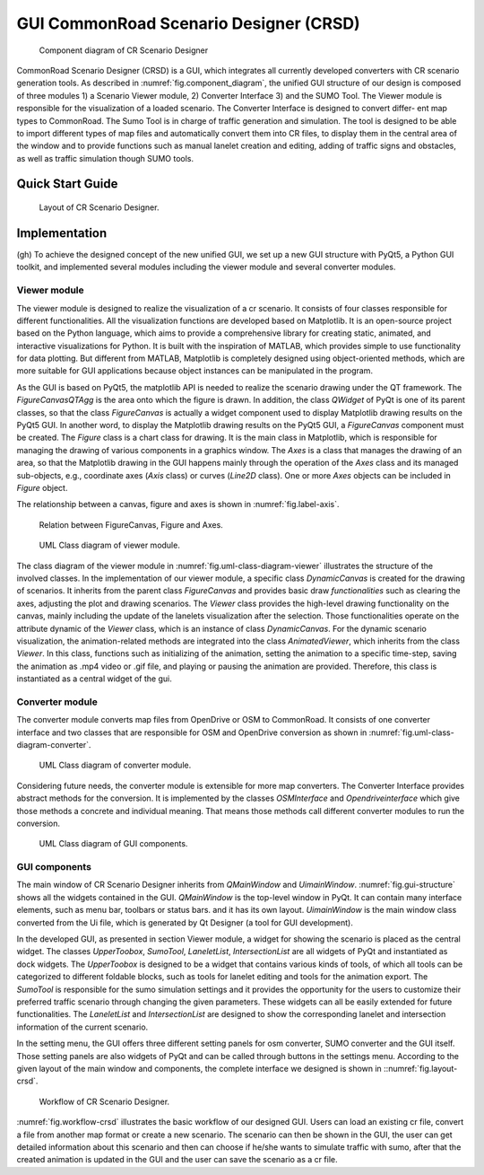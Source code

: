 .. 
  Normally, there are no heading levels assigned to certain characters as the structure is
  determined from the succession of headings. However, this convention is used in Python’s
  Style Guide for documenting which you may follow:

  # with overline, for parts
  * for chapters
  = for sections
  - for subsections
  ^ for subsubsections
  " for paragraphs

GUI CommonRoad Scenario Designer (CRSD)
#############################################

.. _fig.component_diagram:
.. figure:: images/gui/Components_Diagram_CR_Designer-1.png
  :alt: Component diagram of CR Scenario Designer

  Component diagram of CR Scenario Designer

CommonRoad Scenario Designer (CRSD) is a GUI, which
integrates all currently developed converters with CR scenario
generation tools.
As described in :numref:`fig.component_diagram`, the unified GUI structure of our
design is composed of three modules 1) a Scenario Viewer
module, 2) Converter Interface 3) and the SUMO Tool. The
Viewer module is responsible for the visualization of a loaded
scenario. The Converter Interface is designed to convert differ-
ent map types to CommonRoad. The Sumo Tool is in charge
of traffic generation and simulation.
The tool is designed to be able to import different types
of map files and automatically convert them into CR files, to
display them in the central area of the window and to provide
functions such as manual lanelet creation and editing, adding
of traffic signs and obstacles, as well as traffic simulation 
though SUMO tools.

Quick Start Guide
*****************


.. _fig.layout-crsd:
.. figure:: images/gui/Layout_cr_designer-1.png
   :alt: Layout of CR Scenario Designer.
   :name: fig:workflow

   Layout of CR Scenario Designer.

Implementation
**************
(gh) To achieve the designed concept of the new unified GUI, we set up a
new GUI structure with PyQt5, a Python GUI toolkit, and implemented
several modules including the viewer module and several converter
modules.



Viewer module
=============

The viewer module is designed to realize the visualization of a cr
scenario. It consists of four classes responsible for different
functionalities. All the visualization functions are developed based on
Matplotlib. It is an open-source project based on the Python language,
which aims to provide a comprehensive library for creating static,
animated, and interactive visualizations for Python. It is built with
the inspiration of MATLAB, which provides simple to use functionality
for data plotting. But different from MATLAB, Matplotlib is completely
designed using object-oriented methods, which are more suitable for GUI
applications because object instances can be manipulated in the program.

As the GUI is based on PyQt5, the matplotlib API is needed to
realize the scenario drawing under the QT framework. The
*FigureCanvasQTAgg* is the area onto which the figure is drawn. In
addition, the class *QWidget* of PyQt is one of its parent classes, so
that the class *FigureCanvas* is actually a widget component used to
display Matplotlib drawing results on the PyQt5 GUI. In another word, to
display the Matplotlib drawing results on the PyQt5 GUI, a
*FigureCanvas* component must be created. The *Figure* class is a chart
class for drawing. It is the main class in Matplotlib, which is
responsible for managing the drawing of various components in a graphics
window. The *Axes* is a class that manages the drawing of an area, so
that the Matplotlib drawing in the GUI happens mainly through the
operation of the *Axes* class and its managed sub-objects, e.g.,
coordinate axes (*Axis* class) or curves (*Line2D* class). One or more
*Axes* objects can be included in *Figure* object.

The relationship between a canvas, figure and axes is shown in :numref:`fig.label-axis`.


.. _fig.label-axis:
.. figure:: images/gui/Relation_GUI_Canvas_figure-1.png
   :alt: Relation between FigureCanvas, Figure and Axes.
   :name: Relation_canvas_fig_ax
   :width: 50.0%
   
   Relation between FigureCanvas, Figure and Axes.


.. _fig.uml-class-diagram-viewer:
.. figure:: images/gui/Viewer_class-1.png
   :alt: UML Class diagram of viewer module.
   :name: Relation_viewer
   :width: 50.0%

   UML Class diagram of viewer module.

The class diagram of the viewer module in :numref:`fig.uml-class-diagram-viewer` illustrates the structure of
the involved classes. In the implementation of our viewer module, a
specific class *DynamicCanvas* is created for the drawing of scenarios.
It inherits from the parent class *FigureCanvas* and provides basic draw
*functionalities* such as clearing the axes, adjusting the plot and
drawing scenarios. The *Viewer* class provides the high-level drawing
functionality on the canvas, mainly including the update of the lanelets
visualization after the selection. Those functionalities operate on the
attribute dynamic of the *Viewer* class, which is an instance of class
*DynamicCanvas*. For the dynamic scenario visualization, the
animation-related methods are integrated into the class
*AnimatedViewer*, which inherits from the class *Viewer*. In this class,
functions such as initializing of the animation, setting the animation
to a specific time-step, saving the animation as .mp4 video or .gif
file, and playing or pausing the animation are provided. Therefore, this
class is instantiated as a central widget of the gui.


Converter module
================

The converter module converts map files from OpenDrive or OSM to
CommonRoad. It consists of one converter interface and two classes that
are responsible for OSM and OpenDrive conversion as shown in :numref:`fig.uml-class-diagram-converter`.

.. _fig.uml-class-diagram-converter:
.. figure:: images/gui/Converter_interface-1.png
   :alt: UML Class diagram of converter module.
   :name: Relation_converters
   :width: 50.0%

   UML Class diagram of converter module.

Considering future needs, the converter module is extensible for more
map converters. The Converter Interface provides abstract methods for
the conversion. It is implemented by the classes *OSMInterface* and
*Opendriveinterface* which give those methods a concrete and individual
meaning. That means those methods call different converter modules to
run the conversion.

.. _fig.gui-structure:
.. figure:: images/gui/GUI_structure-1.png
   :alt: UML Class diagram of GUI components.
   :name: Relation_GUI
   :width: 50.0%

   UML Class diagram of GUI components.

GUI components
==============

The main window of CR Scenario Designer inherits from *QMainWindow* and
*UimainWindow*. :numref:`fig.gui-structure`  shows all the widgets contained in the GUI.
*QMainWindow* is the top-level window in PyQt. It can contain many
interface elements, such as menu bar, toolbars or status bars. and it
has its own layout. *UimainWindow* is the main window class
converted from the Ui file, which is generated by Qt Designer (a tool
for GUI development).

In the developed GUI, as presented in section Viewer module, a widget
for showing the scenario is placed as the central widget. The classes
*UpperToobox*, *SumoTool*, *LaneletList*, *IntersectionList* are all
widgets of PyQt and instantiated as dock widgets. The *UpperToobox* is
designed to be a widget that contains various kinds of tools, of which
all tools can be categorized to different foldable blocks, such as tools
for lanelet editing and tools for the animation export. The *SumoTool*
is responsible for the sumo simulation settings and it provides the
opportunity for the users to customize their preferred traffic scenario
through changing the given parameters. These widgets can all be easily
extended for future functionalities. The *LaneletList* and
*IntersectionList* are designed to show the corresponding lanelet and
intersection information of the current scenario.

In the setting menu, the GUI offers three different setting panels for
osm converter, SUMO converter and the GUI itself. Those setting panels
are also widgets of PyQt and can be called through buttons in the
settings menu. According to the given layout of the main window and
components, the complete interface we designed is shown in ::numref:`fig.layout-crsd`.

.. _fig.workflow-crsd:
.. figure:: images/gui/GUI_open_scenario-1.png
   :alt: Workflow of CR Scenario Designer.
   :name: fig:workflow

   Workflow of CR Scenario Designer.

:numref:`fig.workflow-crsd` illustrates the basic workflow of our designed GUI. Users can load an
existing cr file, convert a file from another map format or create a new
scenario. The scenario can then be shown in the GUI, the user can get
detailed information about this scenario and then can choose if he/she
wants to simulate traffic with sumo, after that the created animation is
updated in the GUI and the user can save the scenario as a cr file.

